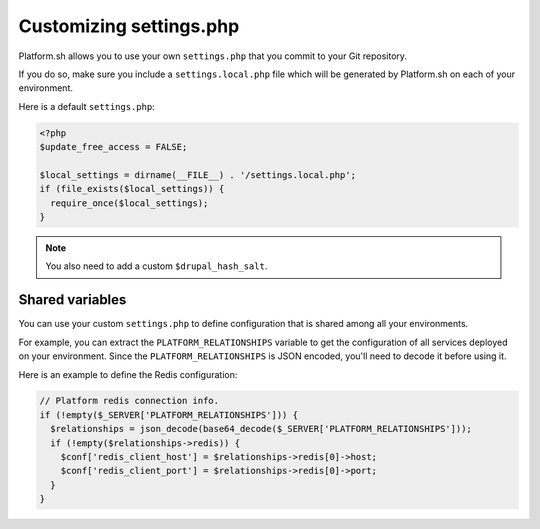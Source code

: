 .. _custom_settings_php:

Customizing settings.php
========================

Platform.sh allows you to use your own ``settings.php`` that you commit to your Git repository.

If you do so, make sure you include a ``settings.local.php`` file which will be generated by Platform.sh on each of your environment.

Here is a default ``settings.php``:

.. code-block:: php

  <?php
  $update_free_access = FALSE;

  $local_settings = dirname(__FILE__) . '/settings.local.php';
  if (file_exists($local_settings)) {
    require_once($local_settings);
  }

.. note::
  You also need to add a custom ``$drupal_hash_salt``.

Shared variables
----------------

You can use your custom ``settings.php`` to define configuration that is shared among all your environments.

For example, you can extract the ``PLATFORM_RELATIONSHIPS`` variable to get the configuration of all services deployed on your environment. Since the ``PLATFORM_RELATIONSHIPS`` is JSON encoded, you'll need to decode it before using it.

Here is an example to define the Redis configuration:

.. code-block:: php

  // Platform redis connection info.
  if (!empty($_SERVER['PLATFORM_RELATIONSHIPS'])) {
    $relationships = json_decode(base64_decode($_SERVER['PLATFORM_RELATIONSHIPS']));
    if (!empty($relationships->redis)) {
      $conf['redis_client_host'] = $relationships->redis[0]->host;
      $conf['redis_client_port'] = $relationships->redis[0]->port;
    }
  }

.. seealso::

   * :ref:`environment_variables`
   * :ref:`drupal_redis`